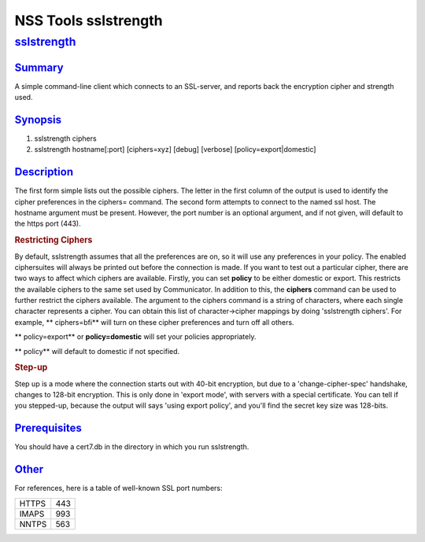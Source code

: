 .. _mozilla_projects_nss_nss_tools_sslstrength:

NSS Tools sslstrength
=====================

`sslstrength <#sslstrength>`__
------------------------------

.. container::

`Summary <#summary>`__
~~~~~~~~~~~~~~~~~~~~~~

.. container::

   A simple command-line client which connects to an SSL-server, and reports back the encryption
   cipher and strength used.

`Synopsis <#synopsis>`__
~~~~~~~~~~~~~~~~~~~~~~~~

.. container::

   1) sslstrength ciphers
   2) sslstrength hostname[:port] [ciphers=xyz] [debug] [verbose] [policy=export|domestic]

`Description <#description>`__
~~~~~~~~~~~~~~~~~~~~~~~~~~~~~~

.. container::

   The first form simple lists out the possible ciphers. The letter in the first column of the
   output is used to identify the cipher preferences in the ciphers=  command.
   The second form attempts to connect to the named ssl host. The hostname argument must be present.
   However, the port number is an optional argument, and if not given, will default to the https
   port (443).

   .. rubric:: Restricting Ciphers
      :name: restricting_ciphers

   By default, sslstrength assumes that all the preferences are on, so it will use any preferences
   in your policy. The enabled ciphersuites will always be printed out before the connection is
   made. If you want to test out a particular cipher, there are two ways to affect which ciphers are
   available. Firstly, you can set **policy** to be either domestic or export. This restricts the
   available ciphers to the same set used by Communicator. In addition to this, the **ciphers**
   command can be used to further restrict the ciphers available. The argument to the ciphers
   command is a string of characters, where each single character represents a cipher. You can
   obtain this list of character->cipher mappings by doing 'sslstrength ciphers'. For example,
   **    ciphers=bfi** will turn on these cipher preferences and turn off all others.

   **    policy=export** or **policy=domestic** will set your policies appropriately.

   | **    policy** will default to domestic if not specified.

   .. rubric:: Step-up
      :name: step-up

   Step up is a mode where the connection starts out with 40-bit encryption, but due to a
   'change-cipher-spec' handshake, changes to 128-bit encryption. This is only done in 'export
   mode', with servers with a special certificate. You can tell if you stepped-up, because the
   output will says 'using export policy', and you'll find the secret key size was 128-bits.

`Prerequisites <#prerequisites>`__
~~~~~~~~~~~~~~~~~~~~~~~~~~~~~~~~~~

.. container::

   You should have a cert7.db in the directory in which you run sslstrength.

`Other <#other>`__
~~~~~~~~~~~~~~~~~~

.. container::

   For references, here is a table of well-known SSL port numbers:

   ===== ===
   HTTPS 443
   IMAPS 993
   NNTPS 563
   ===== ===